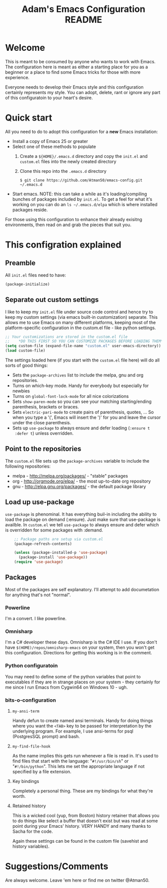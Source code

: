 #+STARTUP: overview
#+TITLE: Adam's Emacs Configuration README

* Welcome
  This is meant to be consumed by anyone who wants to work with Emacs. The
  configuration here is meant as either a starting place for you as a beginner
  or a place to find some Emacs tricks for those with more experience.

  Everyone needs to develop their Emacs style and this configuration certainly
  represents my style. You can adopt, delete, rant or ignore any part of this
  configuratoin to your heart's desire.

* Quick start
  All you need to do to adopt this configuration for a *new* Emacs installation:
  - Install a copy of Emacs 25 or greater
  - Select one of these methods to populate 
    1. Create a ~${HOME}/.emacs.d~ directory and copy the ~init.el~ and
       ~custom.el~ files into the newly created directory
    2. Clone this repo into the ~.emacs.d~ directory

       #+BEGIN_SRC shell
       $ git clone https://github.com/Atman50/emacs-config.git ~/.emacs.d
       #+END_SRC
  - Start emacs. NOTE: this can take a while as it's loading/compiling bunches
    of packages included by ~init.el~. To get a feel for what it's working on
    you can do an ~ls ~/.emacs.d/elpa~ which is where installed packages
    reside.

  For those using this configuration to enhance their already exisitng
  environments, then read on and grab the pieces that suit you.

* This configration explained
** Preamble
   All ~init.el~ files need to have:
   #+BEGIN_SRC emacs-lisp
   (package-initialize)
   #+END_SRC

** Separate out custom settings
   I like to keep my ~init.el~ file under source code control and hence try to
   keep my custom settings (via emacs built-in customization) separate. This
   allows me to use Emacs on many different platforms, keeping most of the
   platform-specific configuration in the custom.el file - like python
   settings.
   #+BEGIN_SRC emacs-lisp
   ;; Your customizations are stored in the custom.el file
   ;;    *DO THIS FIRST SO YOU CAN CUSTOMIZE PACKAGES BEFORE LOADING THEM*
   (setq custom-file (expand-file-name "custom.el" user-emacs-directory))
   (load custom-file)
   #+END_SRC

   The settings loaded here (if you start with the ~custom.el~ file here) will
   do all sorts of good things:
   - Sets the ~package-archives~ list to include the melpa, gnu and org
     repositories.
   - Turns on which-key mode. Handy for everybody but especially for newbies
   - Turns on ~global-font-lock-mode~ for all nice colorizations
   - Sets ~show-paren-mode~ so you can see your matching starting/ending
     parenthesis, brackets or braces.
   - Sets ~electric-pari-mode~ to create pairs of parenthesis, quotes, ... So
     when you type a '(', Emacs will insert the ')' for you and leave the
     cursor under the close parenthesis.
   - Sets up ~use-package~ to always ensure and defer loading (~:ensure t
     :defer t~) unless overridden.

** Point to the repositories
   The ~custom.el~ file sets up the ~package-archives~ variable to include the
   following repositories:
   - melpa - http://melpa.org/packages/ - "stable" packages
   - org - http://orgmode.org/elpa/  - the most up-to-date org repository
   - gnu - http://elpa.gnu.org/packages/ - the default package library

** Load up use-package
   ~use-package~ is phenominal. It has everything buil-in including the ability
   to load the package on demand (:ensure). Just make sure that use-package is
   availble. In ~custom.el~ we tell ~use-package~ to always ensure and defer
   which is overridden for some packages with :demand.
   #+BEGIN_SRC emacs-lisp -i
    ;; Package paths are setup via custom.el
    (package-refresh-contents)

    (unless (package-installed-p 'use-package)
      (package-install 'use-package))
    (require 'use-package)
   #+END_SRC

** Packages
   Most of the packages are self explanatory. I'll attempt to add documetation
   for anything that's not "normal".
*** Powerline
    I'm a convert. I like powerline.
*** Omnisharp
    I'm a C# developer these days. Omnisharp is the C# IDE I use. If you don't
    have ~$(HOME)/repos/omnisharp-emacs~ on your system, then you won't get
    this configuration. Directions for getting this working is in the comment.

*** Python configuratoin
    You may need to define some of the python variables that point to
    executables if they are in strange places on your system - they certainly
    for me since I run Emacs from Cygwin64 on Windows 10 - ugh.

*** bits-o-configuration
**** ~my-ansi-term~
     Handy defun to create named ansi terminals. Handy for doing things where
     you want the ~<TAB>~ key to be passed for interpretation by the
     underlying program. For example, I use ansi-terms for psql (PostgresSQL
     prompt) and bash.
**** ~my-find-file-hook~
     As the name implies this gets run whenever a file is read in. It's used
     to find files that start with the language: "~#!/usr/bin/sh~" or
     "~#!/bin/python~". This lets me set the appropriate language if not
     specified by a file extension.
**** Key bindings
     Completely a personal thing. These are my bindings for what they're
     worth.
**** Retained history
     This is a wicked cool (yup, from Boston) history retainer that allows you
     to do things like select a buffer that doesn't exist but was read at some
     point during your Emacs' history. VERY HANDY and many thanks to Sacha for
     the code.

     Again these settings can be found in the custom file (savehist and
     history variables).

* Suggestions/Comments
  Are always welcome. Leave 'em here or find me on twitter @Atman50.
